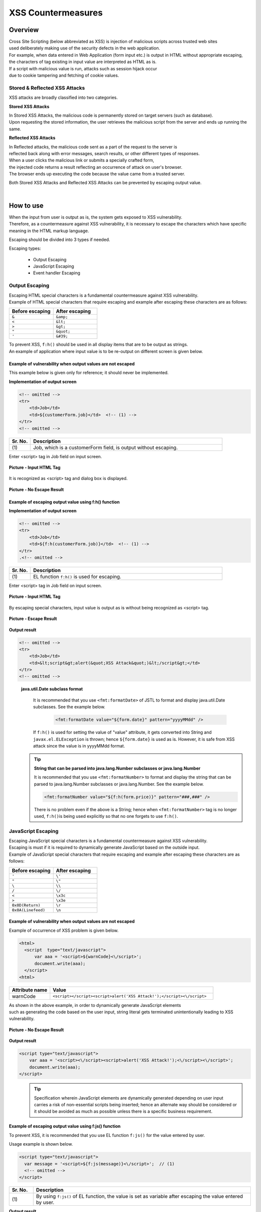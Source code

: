 XSS Countermeasures
================================================================================

.. only:: html

 .. contents:: Table of Contents
    :local:

Overview
--------------------------------------------------------------------------------
| Cross Site Scripting (below abbreviated as XSS) is injection of malicious scripts across trusted web sites
| used deliberately making use of the security defects in the web application.
| For example, when data entered in Web Application (form input etc.) is output in HTML without appropriate escaping,
| the characters of tag existing in input value are interpreted as HTML as is.

| If a script with malicious value is run, attacks such as session hijack occur
| due to cookie tampering and fetching of cookie values.

Stored & Reflected XSS Attacks
^^^^^^^^^^^^^^^^^^^^^^^^^^^^^^^^^^^^^^^^^^^^^^^^^^^^^^^^^^^^^^^^^^^^^^^^^^^^^^^^
XSS attacks are broadly classified into two categories.

**Stored XSS Attacks**

| In Stored XSS Attacks, the malicious code is permanently stored on target servers (such as database).
| Upon requesting the stored information, the user retrieves the malicious script from the server and ends up running the same.

**Reflected XSS Attacks**

| In Reflected attacks, the malicious code sent as a part of the request to the server is
| reflected back along with error messages, search results, or other different types of responses.

| When a user clicks the malicious link or submits a specially crafted form,
| the injected code returns a result reflecting an occurrence of attack on user's browser.
| The browser ends up executing the code because the value came from a trusted server.

Both Stored XSS Attacks and Reflected XSS Attacks can be prevented by escaping output value.

|

How to use
--------------------------------------------------------------------------------
| When the input from user is output as is, the system gets exposed to XSS vulnerability.
| Therefore, as a countermeasure against XSS vulnerability, it is necessary to escape the characters which have specific meaning in the HTML markup language.

Escaping should be divided into 3 types if needed.

Escaping types:

 * Output Escaping
 * JavaScript Escaping
 * Event handler Escaping

Output Escaping
^^^^^^^^^^^^^^^^^^^^^^^^^^^^^^^^^^^^^^^^^^^^^^^^^^^^^^^^^^^^^^^^^^^^^^^^^^^^^^^^
| Escaping HTML special characters is a fundamental countermeasure against XSS vulnerability.
| Example of HTML special characters that require escaping and example after escaping these characters are as follows:

.. tabularcolumns:: |p{0.50\linewidth}|p{0.50\linewidth}|
.. list-table::
   :header-rows: 1
   :widths: 50 50

   * - Before escaping
     - After escaping
   * - ``&``
     - ``&amp;``
   * - ``<``
     - ``&lt;``
   * - ``>``
     - ``&gt;``
   * - ``"``
     - ``&quot;``
   * - ``'``
     - ``&#39;``

| To prevent XSS, \ ``f:h()``\  should be used in all display items that are to be output as strings.
| An example of application where input value is to be re-output on different screen is given below.

Example of vulnerability when output values are not escaped
""""""""""""""""""""""""""""""""""""""""""""""""""""""""""""""""""""""""""""""""
| This example below is given only for reference; it should never be implemented.

**Implementation of output screen**

.. code-block:: jsp

    <!-- omitted -->
    <tr>
        <td>Job</td>
        <td>${customerForm.job}</td>  <!-- (1) -->
    </tr>
    <!-- omitted -->

.. tabularcolumns:: |p{0.10\linewidth}|p{0.90\linewidth}|
.. list-table::
   :header-rows: 1
   :widths: 10 90

   * - Sr. No.
     - Description
   * - | (1)
     - | Job, which is a customerForm field, is output without escaping.

| Enter <script> tag in Job field on input screen.

.. figure:: ./images/xss_screen_input_html_tag.png
   :alt: input_html_tag
   :width: 80%
   :align: center

   **Picture - Input HTML Tag**

| It is recognized as <script> tag and dialog box is displayed.

.. figure:: ./images/xss_screen_no_escape_result.png
   :alt: no_escape_result
   :width: 60%
   :align: center

   **Picture - No Escape Result**

Example of escaping output value using f:h() function
""""""""""""""""""""""""""""""""""""""""""""""""""""""""""""""""""""""""""""""""

**Implementation of output screen**

.. code-block:: jsp

    <!-- omitted -->
    <tr>
        <td>Job</td>
        <td>${f:h(customerForm.job)}</td>  <!-- (1) -->
    </tr>
    .<!-- omitted -->

.. tabularcolumns:: |p{0.10\linewidth}|p{0.90\linewidth}|
.. list-table:: 
   :header-rows: 1
   :widths: 10 90

   * - Sr. No.
     - Description
   * - | (1)
     - | EL function \ ``f:h()``\  is used for escaping.

| Enter <script> tag in Job field on input screen.

.. figure:: ./images/xss_screen_input_html_tag.png
   :alt: input_html_tag
   :width: 80%
   :align: center

   **Picture - Input HTML Tag**

| By escaping special characters, input value is output as is without being recognized as <script> tag.

.. figure:: ./images/xss_screen_escape_result.png 
   :alt: escape_result
   :width: 60%
   :align: center

   **Picture - Escape Result**

**Output result**

.. code-block:: jsp

    <!-- omitted -->
    <tr>
        <td>Job</td>
        <td>&lt;script&gt;alert(&quot;XSS Attack&quot;)&lt;/script&gt;</td>
    </tr>
    <!-- omitted -->
\
    .. tip::

    **java.util.Date subclass format**

        It is recommended that you use \ ``<fmt:formatDate>``\  of JSTL to format and display java.util.Date subclasses.
        See the example below.

            .. code-block:: jsp

                <fmt:formatDate value="${form.date}" pattern="yyyyMMdd" />

        If \ ``f:h()``\  is used for setting the value of "value" attribute, it gets converted into String and \ ``javax.el.ELException``\  is thrown; hence \ ``${form.date}``\  is used as is.
        However, it is safe from XSS attack since the value is in yyyyMMdd format.
\
    .. tip::

        **String that can be parsed into java.lang.Number subclasses or java.lang.Number**

        It is recommended that you use \ ``<fmt:formatNumber>``\  to format and display the string that can be parsed to java.lang.Number subclasses or java.lang.Number.
        See the example below.

        .. code-block:: jsp

                <fmt:formatNumber value="${f:h(form.price)}" pattern="###,###" />

        There is no problem even if the above is a String; hence when \ ``<fmt:formatNumber>``\  tag is no longer used, \ ``f:h()``\ is being used explicitly so that no one forgets to use ``f:h()``.

JavaScript Escaping
^^^^^^^^^^^^^^^^^^^^^^^^^^^^^^^^^^^^^^^^^^^^^^^^^^^^^^^^^^^^^^^^^^^^^^^^^^^^^^^^
| Escaping JavaScript special characters is a fundamental countermeasure against XSS vulnerability.
| Escaping is must if it is required to dynamically generate JavaScript based on the outside input.

| Example of JavaScript special characters that require escaping and example after escaping these characters are as follows:

.. tabularcolumns:: |p{0.50\linewidth}|p{0.50\linewidth}|
.. list-table::
   :header-rows: 1
   :widths: 50 50

   * - Before escaping
     - After escaping
   * - ``'``
     - ``\'``
   * - ``"``
     - ``\"``
   * - ``\``
     - ``\\``
   * - ``/``
     - ``\/``
   * - ``<``
     - ``\x3c``
   * - ``>``
     - ``\x3e``
   * - ``0x0D(Return)``
     - ``\r``
   * - ``0x0A(Linefeed)``
     - ``\n``

Example of vulnerability when output values are not escaped
""""""""""""""""""""""""""""""""""""""""""""""""""""""""""""""""""""""""""""""""
| Example of occurrence of XSS problem is given below.

.. code-block:: html

  <html>
    <script  type="text/javascript">
        var aaa = '<script>${warnCode}<\/script>';
        document.write(aaa);
    </script>
  <html>

.. tabularcolumns:: |p{0.20\linewidth}|p{0.80\linewidth}|
.. list-table::
   :header-rows: 1
   :widths: 20 80

   * - Attribute name
     - Value
   * - warnCode
     - ``<script></script><script>alert('XSS Attack!');</script><\/script>``

| As shown in the above example, in order to dynamically generate JavaScript elements
| such as generating the code based on the user input, string literal gets terminated unintentionally leading to XSS vulnerability.

.. figure:: ./images/javascript_xss_screen_no_escape_result.png
   :alt: javascript_xss_screen_no_escape_result
   :width: 30%
   :align: center

   **Picture - No Escape Result**

**Output result**

.. code-block:: html

    <script type="text/javascript">
        var aaa = '<script><\/script><script>alert('XSS Attack!');<\/script><\/script>';
        document.write(aaa);
    </script>
\
    .. tip::

        Specification wherein JavaScript elements are dynamically generated depending on user input carries a risk of non-essential scripts being inserted;
        hence an alternate way should be considered or it should be avoided as much as possible unless there is a specific business requirement.

Example of escaping output value using f:js() function
""""""""""""""""""""""""""""""""""""""""""""""""""""""""""""""""""""""""""""""""

| To prevent XSS, it is recommended that you use EL function \ ``f:js()``\  for the value entered by user.

Usage example is shown below.

.. code-block:: html

    <script type="text/javascript">
      var message = '<script>${f:js(message)}<\/script>';  // (1)
      <!-- omitted -->
    </script>

.. tabularcolumns:: |p{0.10\linewidth}|p{0.90\linewidth}|
.. list-table::
   :header-rows: 1
   :widths: 10 90

   * - Sr. No.
     - Description
   * - | (1)
     - | By using \ ``f:js()``\  of EL function, the value is set as variable after escaping the value entered by user.

**Output result**

.. code-block:: html

    <script  type="text/javascript">
        var aaa = '<script>\x3c\/script\x3e\x3cscript\x3ealert(\'XSS Attack!\');\x3c\/script\x3e<\/script>';
        document.write(aaa);
    </script>

Event handler Escaping
^^^^^^^^^^^^^^^^^^^^^^^^^^^^^^^^^^^^^^^^^^^^^^^^^^^^^^^^^^^^^^^^^^^^^^^^^^^^^^^^
| To escape the value of event handler of javascript, \ ``f:hjs()``\  should be used
| instead of \ ``f:h()``\ or \ ``f:js()``\. It is equivalent to  \ ``${f:h(f:js())}``\ .

| This is because, when \ ``"');alert("XSS Attack");// "``\  is specified as event handler value
| such as \ ``<input type="submit" onclick="callback('xxxx');">``\ , different script gets inserted,
| After escaping the value in character reference format, escaping in HTML needs to be done.

Example of vulnerability when output values are not escaped
""""""""""""""""""""""""""""""""""""""""""""""""""""""""""""""""""""""""""""""""
| Example of occurrence of XSS problem is given below.

.. code-block:: jsp

    <input type="text" onmouseover="alert('output is ${warnCode}') . ">

.. tabularcolumns:: |p{0.20\linewidth}|p{0.80\linewidth}|
.. list-table::
   :header-rows: 1
   :widths: 20 80

   * - Attribute name
     - Value
   * - warnCode
     - | ``'); alert('XSS Attack!'); //``
       | When the above values are set, string literal is terminated unintentionally leading to XSS attack.

| XSS dialog box is displayed on mouse over.

.. figure:: ./images/eventhandler_xss_screen_no_escape_result.png
   :alt: eventhandler_xss_screen_no_escape_result
   :width: 50%
   :align: center

   **Picture - No Escape Result**


**Output result**

.. code-block:: jsp

    <!-- omitted -->
    <input type="text" onmouseover="alert('output is'); alert('XSS Attack!'); // .') ">
    <!-- omitted -->

Example of escaping output value using f:hjs() function
""""""""""""""""""""""""""""""""""""""""""""""""""""""""""""""""""""""""""""""""

Example is shown below:

.. code-block:: jsp

    <input type="text" onmouseover="alert('output is ${f:hjs(warnCode)}') . ">  // (1)

.. tabularcolumns:: |p{0.10\linewidth}|p{0.90\linewidth}|
.. list-table::
   :header-rows: 1
   :widths: 10 90

   * - Sr. No.
     - Description
   * - | (1)
     - | Value after escaping by EL function \ ``f:hjs()``\  is set as an argument of javascript event handler.

| XSS dialog is not output on mouse over.

.. figure:: ./images/eventhandler_xss_screen_escape_result.png
   :alt: eventhandler_xss_screen_escape_result
   :width: 50%
   :align: center

   **Picture - Escape Result**

**Output result**

.. code-block:: jsp

    <!-- omitted -->
    <input type="text" onmouseover="alert('output is \&#39;); alert(\&#39;XSS Attack!\&#39;);\&quot; \/\/ .') ">
    <!-- omitted -->

.. raw:: latex

   \newpage

